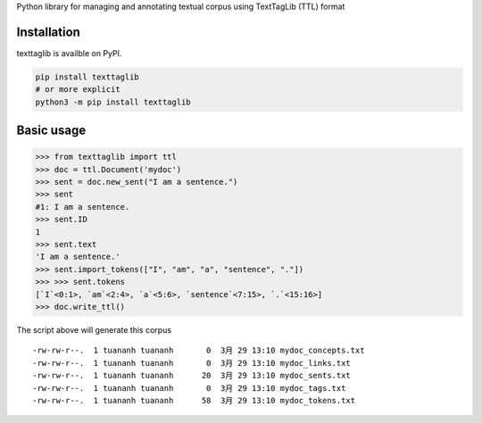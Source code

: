 Python library for managing and annotating textual corpus using
TextTagLib (TTL) format

Installation
============

texttaglib is availble on PyPI.

.. code:: bash

    pip install texttaglib
    # or more explicit
    python3 -m pip install texttaglib

Basic usage
===========

.. code:: python

    >>> from texttaglib import ttl
    >>> doc = ttl.Document('mydoc')
    >>> sent = doc.new_sent("I am a sentence.")
    >>> sent
    #1: I am a sentence.
    >>> sent.ID
    1
    >>> sent.text
    'I am a sentence.'
    >>> sent.import_tokens(["I", "am", "a", "sentence", "."])
    >>> >>> sent.tokens
    [`I`<0:1>, `am`<2:4>, `a`<5:6>, `sentence`<7:15>, `.`<15:16>]
    >>> doc.write_ttl()

The script above will generate this corpus

::

    -rw-rw-r--.  1 tuananh tuananh       0  3月 29 13:10 mydoc_concepts.txt
    -rw-rw-r--.  1 tuananh tuananh       0  3月 29 13:10 mydoc_links.txt
    -rw-rw-r--.  1 tuananh tuananh      20  3月 29 13:10 mydoc_sents.txt
    -rw-rw-r--.  1 tuananh tuananh       0  3月 29 13:10 mydoc_tags.txt
    -rw-rw-r--.  1 tuananh tuananh      58  3月 29 13:10 mydoc_tokens.txt
